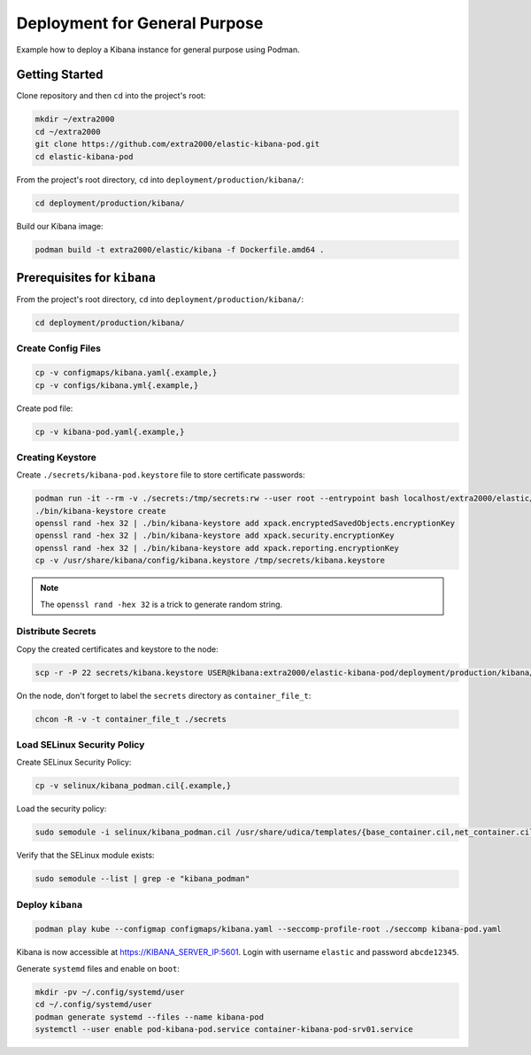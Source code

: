Deployment for General Purpose
==============================

Example how to deploy a Kibana instance for general purpose using Podman.

Getting Started
---------------

Clone repository and then ``cd`` into the project's root:

.. code-block:: bash

    mkdir ~/extra2000
    cd ~/extra2000
    git clone https://github.com/extra2000/elastic-kibana-pod.git
    cd elastic-kibana-pod

From the project's root directory, ``cd`` into ``deployment/production/kibana/``:

.. code-block:: bash

    cd deployment/production/kibana/

Build our Kibana image:

.. code-block:: bash

    podman build -t extra2000/elastic/kibana -f Dockerfile.amd64 .

Prerequisites for ``kibana``
----------------------------

From the project's root directory, ``cd`` into ``deployment/production/kibana/``:

.. code-block:: bash

    cd deployment/production/kibana/

Create Config Files
~~~~~~~~~~~~~~~~~~~

.. code-block:: bash

    cp -v configmaps/kibana.yaml{.example,}
    cp -v configs/kibana.yml{.example,}

Create pod file:

.. code-block:: bash

    cp -v kibana-pod.yaml{.example,}

Creating Keystore
~~~~~~~~~~~~~~~~~

Create ``./secrets/kibana-pod.keystore`` file to store certificate passwords:

.. code-block:: bash

    podman run -it --rm -v ./secrets:/tmp/secrets:rw --user root --entrypoint bash localhost/extra2000/elastic/kibana
    ./bin/kibana-keystore create
    openssl rand -hex 32 | ./bin/kibana-keystore add xpack.encryptedSavedObjects.encryptionKey
    openssl rand -hex 32 | ./bin/kibana-keystore add xpack.security.encryptionKey
    openssl rand -hex 32 | ./bin/kibana-keystore add xpack.reporting.encryptionKey
    cp -v /usr/share/kibana/config/kibana.keystore /tmp/secrets/kibana.keystore

.. note::

    The ``openssl rand -hex 32`` is a trick to generate random string.

Distribute Secrets
~~~~~~~~~~~~~~~~~~

Copy the created certificates and keystore to the node:

.. code-block:: bash

    scp -r -P 22 secrets/kibana.keystore USER@kibana:extra2000/elastic-kibana-pod/deployment/production/kibana/secrets/

On the node, don't forget to label the ``secrets`` directory as ``container_file_t``:

.. code-block:: bash

    chcon -R -v -t container_file_t ./secrets

Load SELinux Security Policy
~~~~~~~~~~~~~~~~~~~~~~~~~~~~

Create SELinux Security Policy:

.. code-block:: bash

    cp -v selinux/kibana_podman.cil{.example,}

Load the security policy:

.. code-block:: bash

    sudo semodule -i selinux/kibana_podman.cil /usr/share/udica/templates/{base_container.cil,net_container.cil}

Verify that the SELinux module exists:

.. code-block:: bash

    sudo semodule --list | grep -e "kibana_podman"

Deploy ``kibana``
~~~~~~~~~~~~~~~~~

.. code-block:: bash

    podman play kube --configmap configmaps/kibana.yaml --seccomp-profile-root ./seccomp kibana-pod.yaml

Kibana is now accessible at https://KIBANA_SERVER_IP:5601. Login with username ``elastic`` and password ``abcde12345``.

Generate ``systemd`` files and enable on ``boot``:

.. code-block:: bash

    mkdir -pv ~/.config/systemd/user
    cd ~/.config/systemd/user
    podman generate systemd --files --name kibana-pod
    systemctl --user enable pod-kibana-pod.service container-kibana-pod-srv01.service
